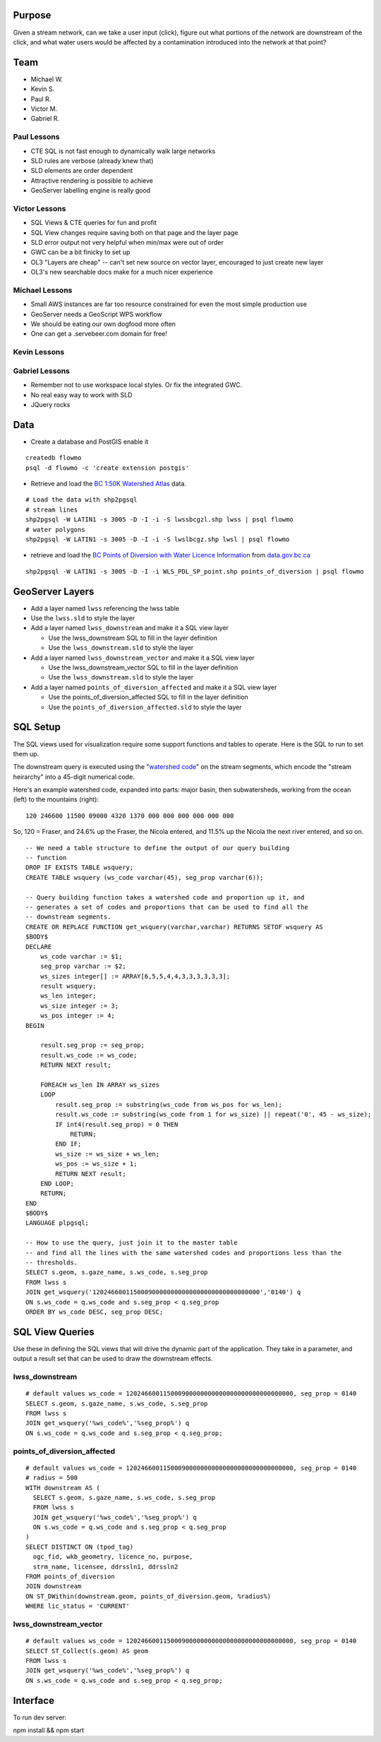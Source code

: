 Purpose
=======

Given a stream network, can we take a user input (click), figure out what portions of the network are downstream of the click, and what water users would be affected by a contamination introduced into the network at that point?


Team
====

- Michael W.
- Kevin S.
- Paul R.
- Victor M.
- Gabriel R.


Paul Lessons
------------

- CTE SQL is not fast enough to dynamically walk large networks
- SLD rules are verbose (already knew that)
- SLD elements are order dependent
- Attractive rendering is possible to achieve
- GeoServer labelling engine is really good


Victor Lessons
--------------
- SQL Views & CTE queries for fun and profit
- SQL View changes require saving both on that page and the layer page
- SLD error output not very helpful when min/max were out of order
- GWC can be a bit finicky to set up
- OL3 "Layers are cheap" -- can't set new source on vector layer, encouraged to just create new layer
- OL3's new searchable docs make for a much nicer experience

Michael Lessons
---------------

- Small AWS instances are far too resource constrained for even the most simple production use
- GeoServer needs a GeoScript WPS workflow
- We should be eating our own dogfood more often
- One can get a .servebeer.com domain for free!



Kevin Lessons
-------------



Gabriel Lessons
---------------

- Remember not to use workspace local styles. Or fix the integrated GWC.
- No real easy way to work with SLD
- JQuery rocks 



Data
====

- Create a database and PostGIS enable it

::

  createdb flowmo
  psql -d flowmo -c 'create extension postgis'

- Retrieve and load the `BC 1:50K Watershed Atlas <http://data.opengeo.org/flowmo/BC-WSA.zip>`_ data.

:: 

  # Load the data with shp2pgsql
  # stream lines
  shp2pgsql -W LATIN1 -s 3005 -D -I -i -S lwssbcgzl.shp lwss | psql flowmo
  # water polygons
  shp2pgsql -W LATIN1 -s 3005 -D -I -i -S lwslbcgz.shp lwsl | psql flowmo

- retrieve and load the `BC Points of Diversion with Water Licence Information <http://www.data.gov.bc.ca/dbc/catalogue/detail.page?config=dbc&P110=recorduid:173495&recorduid=173495&title=BC%20Points%20of%20Diversion%20with%20Water%20Licence%20Information>`_ from `data.gov.bc.ca <http://data.gov.bc.ca>`_

::

  shp2pgsql -W LATIN1 -s 3005 -D -I -i WLS_PDL_SP_point.shp points_of_diversion | psql flowmo
  


GeoServer Layers
================

- Add a layer named ``lwss`` referencing the lwss table
- Use the ``lwss.sld`` to style the layer
- Add a layer named ``lwss_downstream`` and make it a SQL view layer

  - Use the lwss_downstream SQL to fill in the layer definition
  - Use the ``lwss_downstream.sld`` to style the layer
  
- Add a layer named ``lwss_downstream_vector`` and make it a SQL view layer

  - Use the lwss_downstream_vector SQL to fill in the layer definition
  - Use the ``lwss_downstream.sld`` to style the layer
  
- Add a layer named ``points_of_diversion_affected`` and make it a SQL view layer

  - Use the points_of_diversion_affected SQL to fill in the layer definition
  - Use the ``points_of_diversion_affected.sld`` to style the layer


SQL Setup
=========

The SQL views used for visualization require some support functions and tables to operate. Here is the SQL to run to set them up.

The downstream query is executed using the "`watershed code <http://www.env.gov.bc.ca/fish/pdf/guide2_hierarchical_watershed_coding_system4BC.pdf>`_" on the stream segments, which encode the "stream heirarchy" into a 45-digit numerical code.

Here's an example watershed code, expanded into parts: major basin, then subwatersheds, working from the ocean (left) to the mountains (right)::

  120 246600 11500 09000 4320 1370 000 000 000 000 000 000

So, 120 = Fraser, and 24.6% up the Fraser, the Nicola entered, and 11.5% up the Nicola the next river entered, and so on.

::

  -- We need a table structure to define the output of our query building
  -- function
  DROP IF EXISTS TABLE wsquery;
  CREATE TABLE wsquery (ws_code varchar(45), seg_prop varchar(6));

  -- Query building function takes a watershed code and proportion up it, and 
  -- generates a set of codes and proportions that can be used to find all the 
  -- downstream segments.
  CREATE OR REPLACE FUNCTION get_wsquery(varchar,varchar) RETURNS SETOF wsquery AS
  $BODY$
  DECLARE
      ws_code varchar := $1;
      seg_prop varchar := $2;
      ws_sizes integer[] := ARRAY[6,5,5,4,4,3,3,3,3,3,3];
      result wsquery;
      ws_len integer;
      ws_size integer := 3;
      ws_pos integer := 4;
  BEGIN

      result.seg_prop := seg_prop;
      result.ws_code := ws_code;
      RETURN NEXT result;

      FOREACH ws_len IN ARRAY ws_sizes
      LOOP
          result.seg_prop := substring(ws_code from ws_pos for ws_len);
          result.ws_code := substring(ws_code from 1 for ws_size) || repeat('0', 45 - ws_size);
          IF int4(result.seg_prop) = 0 THEN
              RETURN;
          END IF;
          ws_size := ws_size + ws_len;
          ws_pos := ws_size + 1;
          RETURN NEXT result;
      END LOOP;
      RETURN;
  END
  $BODY$
  LANGUAGE plpgsql;

  -- How to use the query, just join it to the master table
  -- and find all the lines with the same watershed codes and proportions less than the 
  -- thresholds.
  SELECT s.geom, s.gaze_name, s.ws_code, s.seg_prop 
  FROM lwss s 
  JOIN get_wsquery('120246600115000900000000000000000000000000000','0140') q
  ON s.ws_code = q.ws_code and s.seg_prop < q.seg_prop
  ORDER BY ws_code DESC, seg_prop DESC;


SQL View Queries
================

Use these in defining the SQL views that will drive the dynamic part of the application. They take in a parameter, and output a result set that can be used to draw the downstream effects.

lwss_downstream
---------------

::

  # default values ws_code = 120246600115000900000000000000000000000000000, seg_prop = 0140
  SELECT s.geom, s.gaze_name, s.ws_code, s.seg_prop 
  FROM lwss s 
  JOIN get_wsquery('%ws_code%','%seg_prop%') q
  ON s.ws_code = q.ws_code and s.seg_prop < q.seg_prop;


points_of_diversion_affected
----------------------------

::

  # default values ws_code = 120246600115000900000000000000000000000000000, seg_prop = 0140
  # radius = 500
  WITH downstream AS (
    SELECT s.geom, s.gaze_name, s.ws_code, s.seg_prop 
    FROM lwss s 
    JOIN get_wsquery('%ws_code%','%seg_prop%') q
    ON s.ws_code = q.ws_code and s.seg_prop < q.seg_prop
  )
  SELECT DISTINCT ON (tpod_tag) 
    ogc_fid, wkb_geometry, licence_no, purpose, 
    strm_name, licensee, ddrssln1, ddrssln2
  FROM points_of_diversion 
  JOIN downstream 
  ON ST_DWithin(downstream.geom, points_of_diversion.geom, %radius%)
  WHERE lic_status = 'CURRENT'


lwss_downstream_vector
----------------------

::

  # default values ws_code = 120246600115000900000000000000000000000000000, seg_prop = 0140
  SELECT ST_Collect(s.geom) AS geom
  FROM lwss s 
  JOIN get_wsquery('%ws_code%','%seg_prop%') q
  ON s.ws_code = q.ws_code and s.seg_prop < q.seg_prop;





Interface
=========

To run dev server:

npm install && npm start
